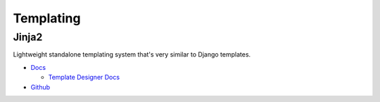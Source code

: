 .. _feIy2K5B-S:

=======================================
Templating
=======================================

Jinja2
===========================================================

Lightweight standalone templating system that's very similar to Django templates.

* `Docs <https://jinja.palletsprojects.com/en/2.11.x/>`_

  * `Template Designer Docs <https://jinja.palletsprojects.com/en/2.11.x/templates/>`_

* `Github <https://jinja.palletsprojects.com/en/2.11.x/templates/>`_
